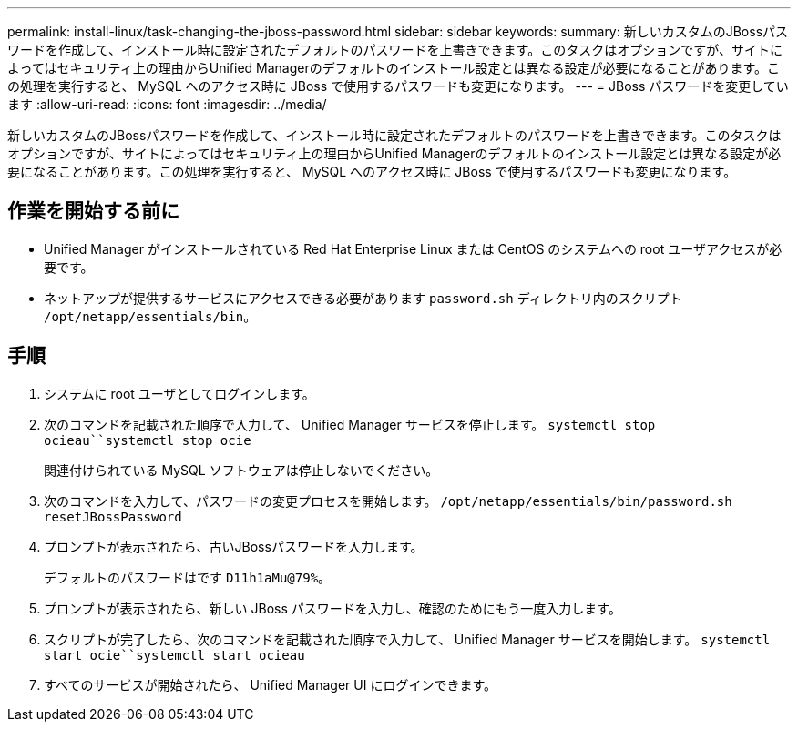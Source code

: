 ---
permalink: install-linux/task-changing-the-jboss-password.html 
sidebar: sidebar 
keywords:  
summary: 新しいカスタムのJBossパスワードを作成して、インストール時に設定されたデフォルトのパスワードを上書きできます。このタスクはオプションですが、サイトによってはセキュリティ上の理由からUnified Managerのデフォルトのインストール設定とは異なる設定が必要になることがあります。この処理を実行すると、 MySQL へのアクセス時に JBoss で使用するパスワードも変更になります。 
---
= JBoss パスワードを変更しています
:allow-uri-read: 
:icons: font
:imagesdir: ../media/


[role="lead"]
新しいカスタムのJBossパスワードを作成して、インストール時に設定されたデフォルトのパスワードを上書きできます。このタスクはオプションですが、サイトによってはセキュリティ上の理由からUnified Managerのデフォルトのインストール設定とは異なる設定が必要になることがあります。この処理を実行すると、 MySQL へのアクセス時に JBoss で使用するパスワードも変更になります。



== 作業を開始する前に

* Unified Manager がインストールされている Red Hat Enterprise Linux または CentOS のシステムへの root ユーザアクセスが必要です。
* ネットアップが提供するサービスにアクセスできる必要があります `password.sh` ディレクトリ内のスクリプト `/opt/netapp/essentials/bin`。




== 手順

. システムに root ユーザとしてログインします。
. 次のコマンドを記載された順序で入力して、 Unified Manager サービスを停止します。 `systemctl stop ocieau``systemctl stop ocie`
+
関連付けられている MySQL ソフトウェアは停止しないでください。

. 次のコマンドを入力して、パスワードの変更プロセスを開始します。 `/opt/netapp/essentials/bin/password.sh resetJBossPassword`
. プロンプトが表示されたら、古いJBossパスワードを入力します。
+
デフォルトのパスワードはです `D11h1aMu@79%`。

. プロンプトが表示されたら、新しい JBoss パスワードを入力し、確認のためにもう一度入力します。
. スクリプトが完了したら、次のコマンドを記載された順序で入力して、 Unified Manager サービスを開始します。 `systemctl start ocie``systemctl start ocieau`
. すべてのサービスが開始されたら、 Unified Manager UI にログインできます。


